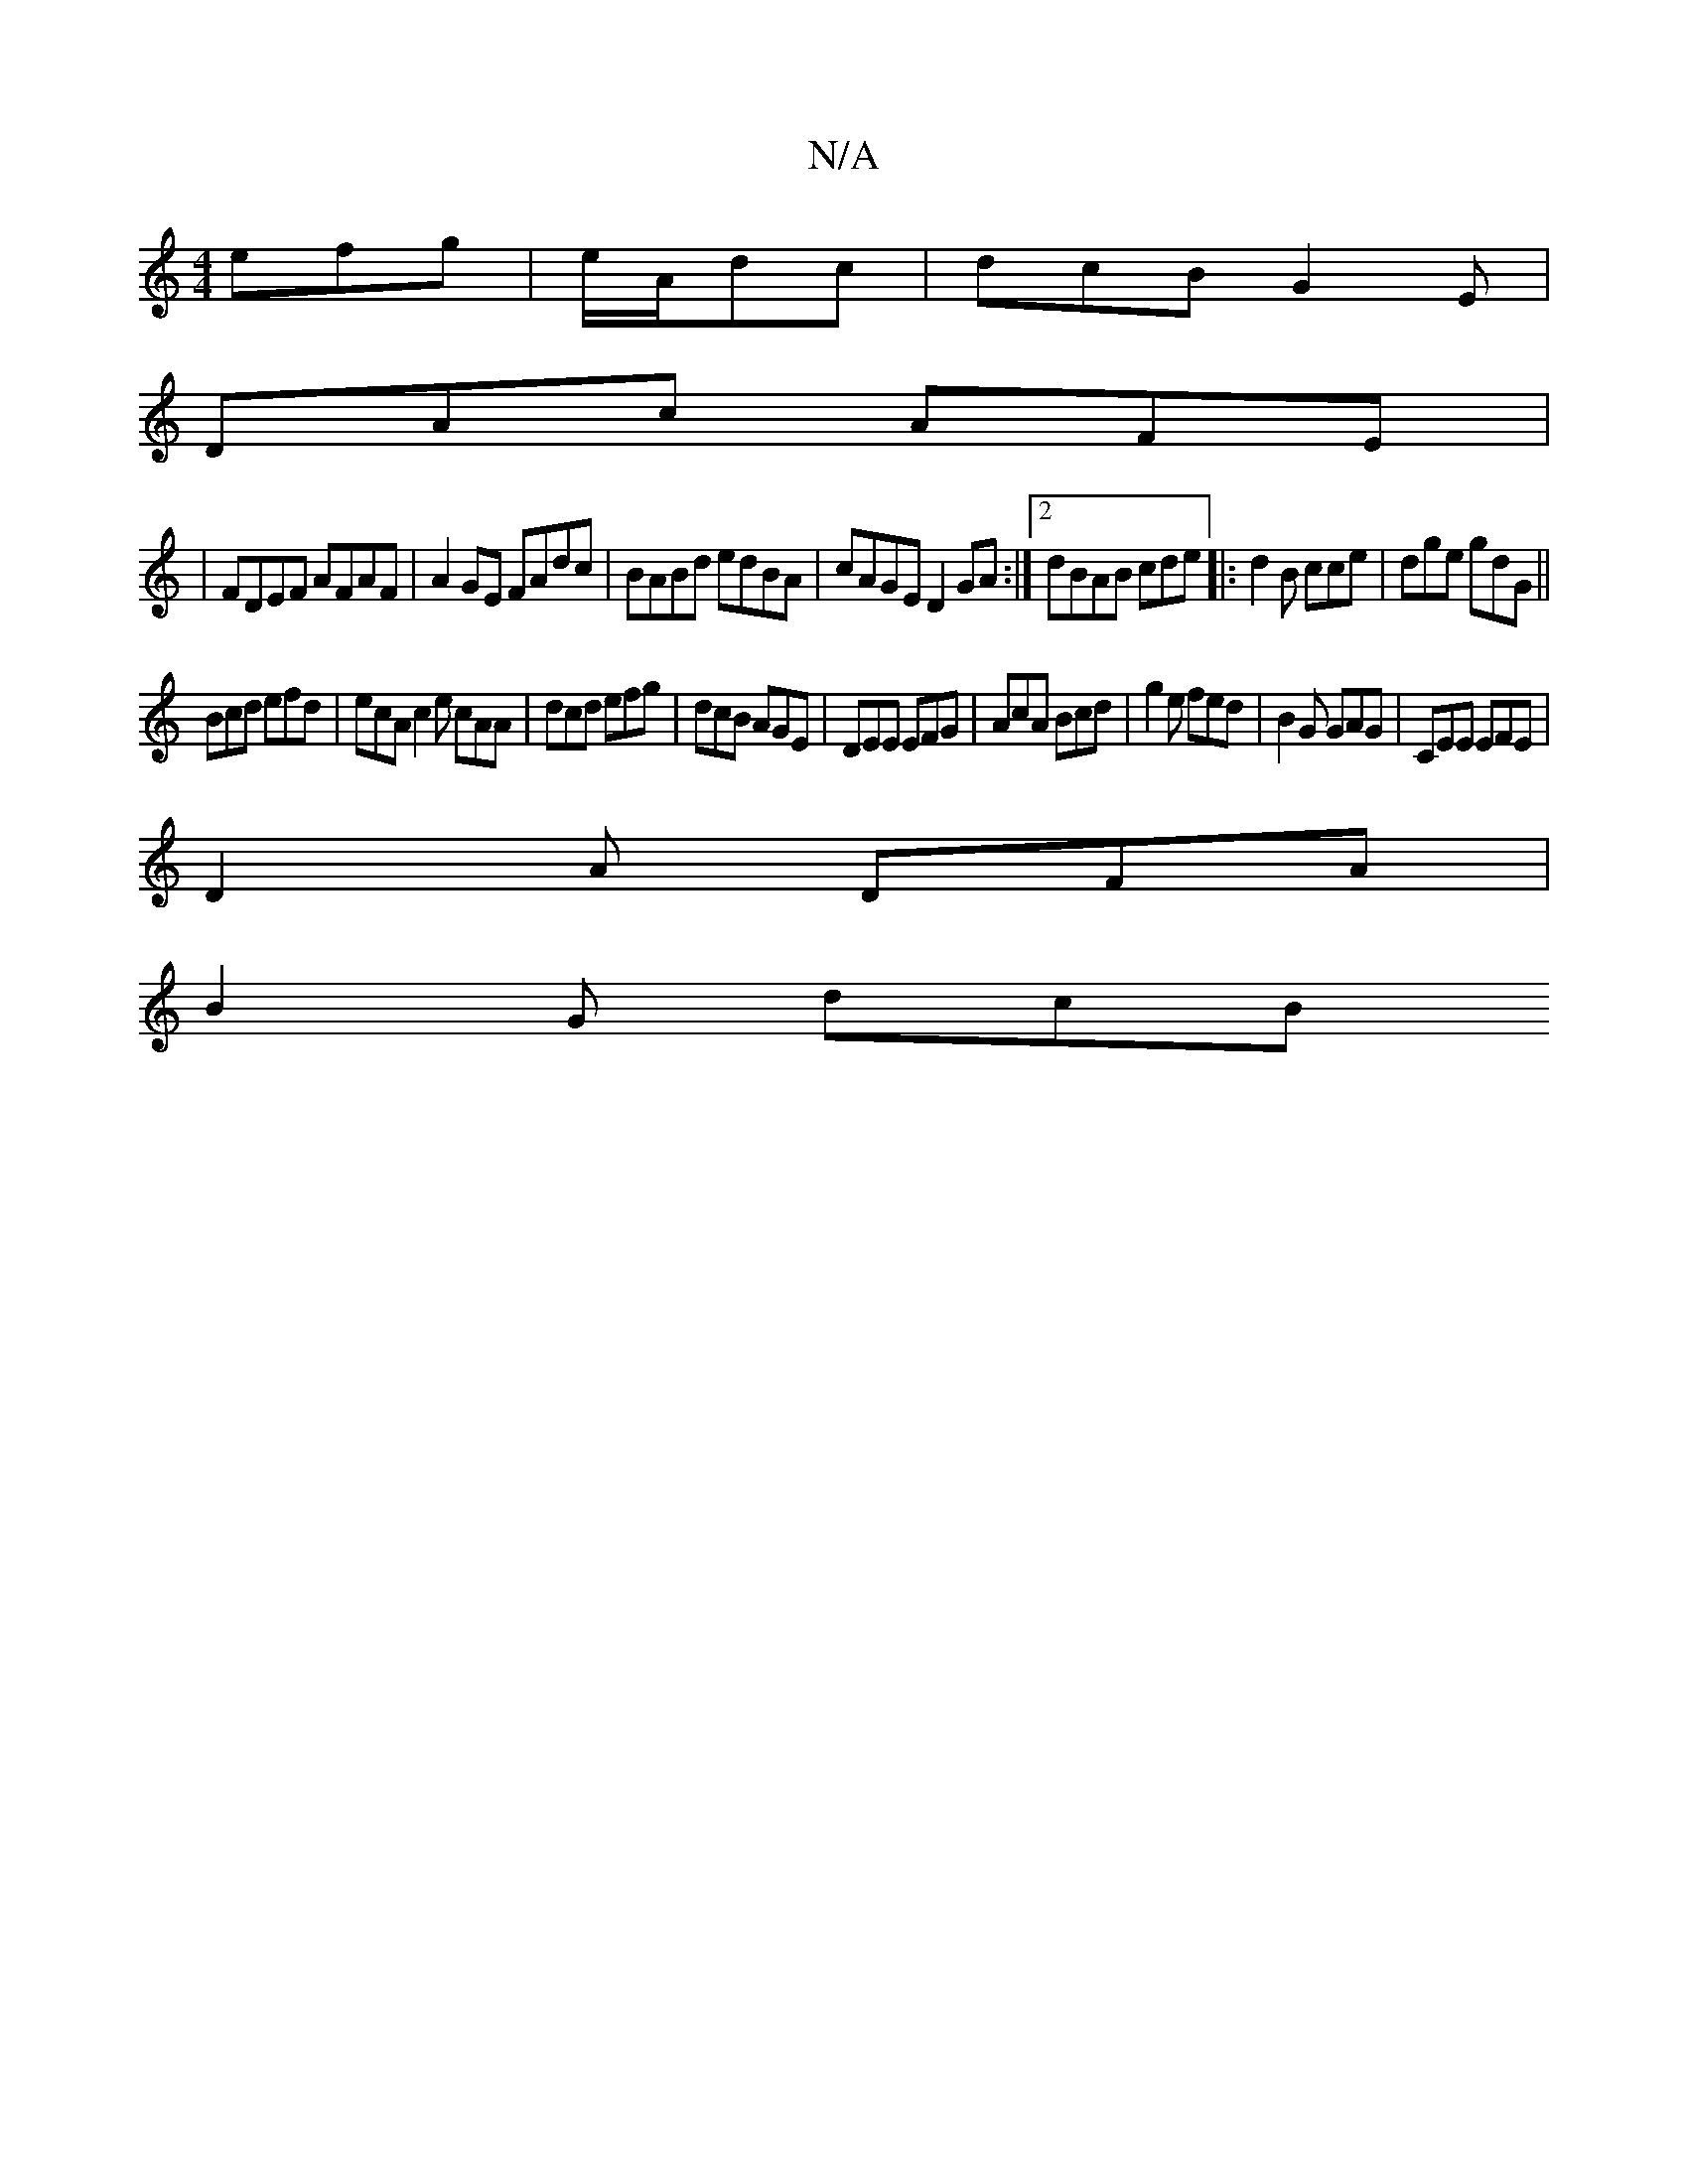 X:1
T:N/A
M:4/4
R:N/A
K:Cmajor
 efg|e/A/dc|dcB G2E|
DAc AFE|
|FDEF AFAF|A2GE FAdc|BABd edBA|cAGE D2 GA:|2 dBAB cde|: d2B cce|dge gdG||
Bcd efd| ecA c2e cAA|dcd efg|dcB AGE|DEE EFG|AcA Bcd|g2 e fed|B2 G GAG|CEE EFE|
D2A DFA|
B2G dcB